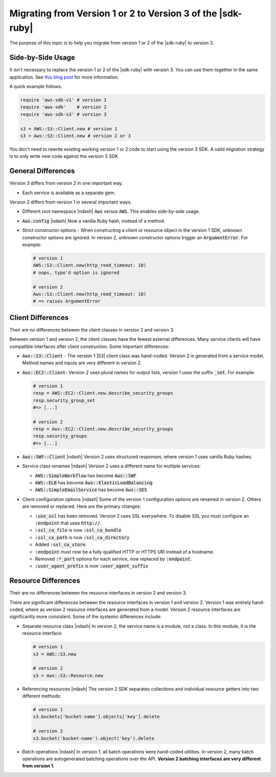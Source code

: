 .. Copyright 2010-2018 Amazon.com, Inc. or its affiliates. All Rights Reserved.

   This work is licensed under a Creative Commons Attribution-NonCommercial-ShareAlike 4.0
   International License (the "License"). You may not use this file except in compliance with the
   License. A copy of the License is located at http://creativecommons.org/licenses/by-nc-sa/4.0/.

   This file is distributed on an "AS IS" BASIS, WITHOUT WARRANTIES OR CONDITIONS OF ANY KIND,
   either express or implied. See the License for the specific language governing permissions and
   limitations under the License.

.. _aws-ruby-sdk-migrating-to-v3:

############################################################
Migrating from Version 1 or 2 to Version 3 of the |sdk-ruby|
############################################################

.. meta::
    :description:
        Details about how to migrate from version 1 or 2 to version 3 of the AWS SDK for Ruby.
    :keywords: AWS SDK for Ruby

The purpose of this topic is to help you migrate from version 1 or 2 of the |sdk-ruby| to version 3.

.. _side-by-side-usage:

Side-by-Side Usage
==================

It isn't necessary to replace the version 1 or 2 of the |sdk-ruby| with
version 3.
You can use them together in the same application.
See `this blog post <http://ruby.awsblog.com/post/TxFKSK2QJE6RPZ/Upcoming-Stable-Release-of-AWS-SDK-for-Ruby-Version-2>`_
for more information.

A quick example follows.

.. code-block:: ruby

   require 'aws-sdk-v1' # version 1
   require 'aws-sdk'    # version 2
   require 'aws-sdk-s3' # version 3

   s3 = AWS::S3::Client.new # version 1
   s3 = Aws::S3::Client.new # version 2 or 3

You don't need to rewrite existing working version 1 or 2 code to start using
the version 3 SDK.
A valid migration strategy is to only write new code against the version 3 SDK.

.. _general-differences:

General Differences
===================

Version 3 differs from version 2 in one important way.

* Each service is available as a separate gem.

Version 2 differs from version 1 in several important ways.

* Different root namespace |ndash| :code:`Aws` versus :code:`AWS`. This enables side-by-side usage.
* :code:`Aws.config` |ndash| Now a vanilla Ruby hash, instead of a method.
* Strict constructor options - When constructing a client or resource object in the version 1 SDK,
  unknown constructor options are ignored. In version 2, unknown constructor options trigger an
  :code:`ArgumentError`. For example:

  .. code-block:: ruby

     # version 1
     AWS::S3::Client.new(http_reed_timeout: 10)
     # oops, typo'd option is ignored

     # version 2
     Aws::S3::Client.new(http_reed_timeout: 10)
     # => raises ArgumentError

.. _client-differences:

Client Differences
==================

Their are no differences between the client classes in version 2 and version 3.

Between version 1 and version 2, the client classes have the fewest external differences. Many service clients
will have compatible interfaces after client construction. Some important differences:

* :code:`Aws::S3::Client` - The version 1 |S3| client class was hand-coded. Version 2 is generated from a
  service model. Method names and inputs are very different in version 2.
* :code:`Aws::EC2::Client`- Version 2 uses plural names for output lists, version 1 uses the suffix :code:`_set`.
  For example:

  .. code-block:: ruby

     # version 1
     resp = AWS::EC2::Client.new.describe_security_groups
     resp.security_group_set
     #=> [...]

     # version 2
     resp = Aws::EC2::Client.new.describe_security_groups
     resp.security_groups
     #=> [...]

* :code:`Aws::SWF::Client` |ndash| Version 2 uses structured responses, where version 1 uses vanilla
  Ruby hashes.
* Service class renames |ndash| Version 2 uses a different name for multiple services:

  * :code:`AWS::SimpleWorkflow` has become :code:`Aws::SWF`
  * :code:`AWS::ELB` has become :code:`Aws::ElasticLoadBalancing`
  * :code:`AWS::SimpleEmailService` has become :code:`Aws::SES`

* Client configuration options |ndash| Some of the version 1 configuration options are renamed in
  version 2.
  Others are removed or replaced. Here are the primary changes:

  * :code:`:use_ssl` has been removed. Version 2 uses SSL everywhere. To disable SSL you must configure an
    :code:`:endpoint` that uses :code:`http://`.
  * :code:`:ssl_ca_file` is now :code:`:ssl_ca_bundle`
  * :code:`:ssl_ca_path` is now :code:`:ssl_ca_directory`
  * Added :code:`:ssl_ca_store`.
  * :code:`:endpoint` must now be a fully qualified HTTP or HTTPS URI instead of a hostname.
  * Removed :code:`:*_port` options for each service, now replaced by :code:`:endpoint`.
  * :code:`:user_agent_prefix` is now :code:`:user_agent_suffix`

.. _resource-differences:

Resource Differences
====================

Their are no differences between the resource interfaces in version 2 and version 3.

There are significant differences between the resource interfaces in version 1 and version 2. Version 1 was
entirely hand-coded, where as version 2 resource interfaces are generated from a model. Version 2 resource
interfaces are significantly more consistent. Some of the systemic differences include:

* Separate resource class |ndash| In version 2, the service name is a module, not a class. In this
  module, it is the resource interface:

  .. code-block:: ruby

     # version 1
     s3 = AWS::S3.new

     # version 2
     s3 = Aws::S3::Resource.new

* Referencing resources |ndash| The version 2 SDK separates collections and individual resource getters
  into two different methods:

  .. code-block:: ruby

     # version 1
     s3.buckets['bucket-name'].objects['key'].delete

     # version 2
     s3.bucket('bucket-name').object('key').delete

* Batch operations |ndash| In version 1, all batch operations were hand-coded utilities. In version 2,
  many batch operations are autogenerated batching operations over the API.
  **Version 2 batching interfaces are very different from version 1.**
